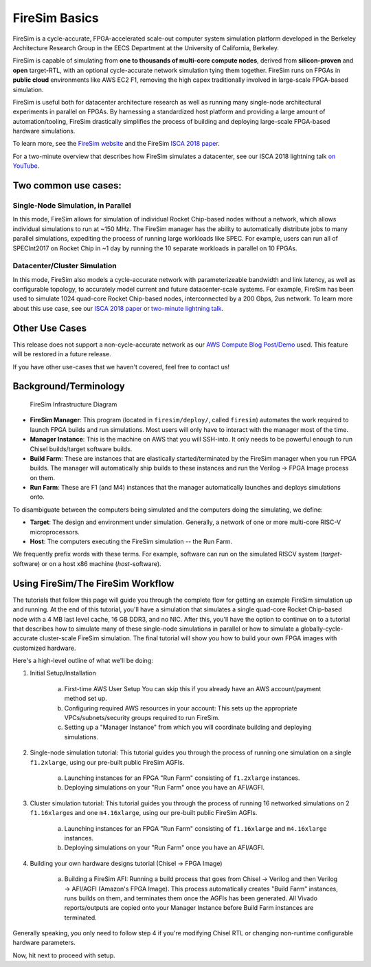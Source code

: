 .. _firesim-basics:

FireSim Basics
===================================

FireSim is a cycle-accurate, FPGA-accelerated scale-out computer system
simulation platform developed in the Berkeley Architecture Research Group in
the EECS Department at the University of California, Berkeley.

FireSim is capable of simulating from **one to thousands of multi-core compute
nodes**, derived from **silicon-proven** and **open** target-RTL, with an optional
cycle-accurate network simulation tying them together. FireSim runs on FPGAs in **public
cloud** environments like AWS EC2 F1, removing the high capex traditionally
involved in large-scale FPGA-based simulation.

FireSim is useful both for datacenter architecture research as well as running
many single-node architectural experiments in parallel on FPGAs. By harnessing
a standardized host platform and providing a large amount of
automation/tooling, FireSim drastically simplifies the process of building and
deploying large-scale FPGA-based hardware simulations.

To learn more, see the `FireSim website <https://fires.im>`__ and the FireSim
`ISCA 2018 paper <https://sagark.org/assets/pubs/firesim-isca2018.pdf>`__.

For a two-minute overview that describes how FireSim simulates a datacenter,
see our ISCA 2018 lightning talk `on YouTube <https://www.youtube.com/watch?v=4XwoSe5c8lY>`__.

Two common use cases:
--------------------------

Single-Node Simulation, in Parallel
^^^^^^^^^^^^^^^^^^^^^^^^^^^^^^^^^^^^^^^

In this mode, FireSim allows for simulation of individual Rocket
Chip-based nodes without a network, which allows individual simulations to run
at ~150 MHz. The FireSim manager has the ability to automatically distribute
jobs to many parallel simulations, expediting the process of running large
workloads like SPEC. For example, users can run all of SPECInt2017 on Rocket Chip
in ~1 day by running the 10 separate workloads in parallel on 10 FPGAs.

Datacenter/Cluster Simulation
^^^^^^^^^^^^^^^^^^^^^^^^^^^^^^^^^^^^

In this mode, FireSim also models a cycle-accurate network with
parameterizeable bandwidth and link latency, as well as configurable
topology, to accurately model current and future datacenter-scale
systems. For example, FireSim has been used to simulate 1024 quad-core
Rocket Chip-based nodes, interconnected by a 200 Gbps, 2us network. To learn
more about this use case, see our `ISCA 2018 paper
<https://sagark.org/assets/pubs/firesim-isca2018.pdf>`__ or `two-minute lightning talk
<https://www.youtube.com/watch?v=4XwoSe5c8lY>`__.

Other Use Cases
---------------------

This release does not support a non-cycle-accurate network as our `AWS Compute Blog Post/Demo
<https://aws.amazon.com/blogs/compute/bringing-datacenter-scale-hardware-software-co-design-to-the-cloud-with-firesim-and-amazon-ec2-f1-instances/>`__
used. This feature will be restored in a future release.

If you have other use-cases that we haven't covered, feel free to contact us!


Background/Terminology
---------------------------

.. figure:: img/firesim_env.png
   :alt: FireSim Infrastructure Setup

   FireSim Infrastructure Diagram

-  **FireSim Manager**: This program (located in ``firesim/deploy/``,
   called ``firesim``) automates the work required to launch FPGA builds
   and run simulations. Most users will only have to interact with the
   manager most of the time.
-  **Manager Instance**: This is the machine on AWS that you will
   SSH-into. It only needs to be powerful enough to run Chisel
   builds/target software builds.
-  **Build Farm**: These are instances that are elastically
   started/terminated by the FireSim manager when you run FPGA builds.
   The manager will automatically ship builds to these instances and run
   the Verilog -> FPGA Image process on them.
-  **Run Farm**: These are F1 (and M4) instances that the manager
   automatically launches and deploys simulations onto.

To disambiguate between the computers being simulated and the computers doing the simulating, we define:

-  **Target**: The design and environment under simulation. Generally, a
   network of one or more multi-core RISC-V microprocessors.
-  **Host**: The computers executing the FireSim simulation -- the Run Farm.

We frequently prefix words with these terms. For example, software can run
on the simulated RISCV system (*target*-software) or on a host x86 machine (*host*-software).

Using FireSim/The FireSim Workflow
-------------------------------------

The tutorials that follow this page will guide you through the complete flow for
getting an example FireSim simulation up and running. At the end of this
tutorial, you'll have a simulation that simulates a single quad-core Rocket
Chip-based node with a 4 MB last level cache, 16 GB DDR3, and no NIC. After this, you'll
have the option to continue on to a tutorial that describes how to simulate
many of these single-node simulations in parallel or how to simulate
a globally-cycle-accurate cluster-scale FireSim simulation. The final tutorial
will show you how to build your own FPGA images with customized hardware. 

Here's a high-level outline of what we'll be doing:

1. Initial Setup/Installation

    a. First-time AWS User Setup
       You can skip this if you already have an AWS account/payment method
       set up.
    b. Configuring required AWS resources in your account: 
       This sets up the appropriate VPCs/subnets/security groups required to
       run FireSim.
    c. Setting up a "Manager Instance" from which you will coordinate
       building and deploying simulations.

2. Single-node simulation tutorial: This tutorial guides you through the process of running one simulation on a single ``f1.2xlarge``, using our pre-built public FireSim AGFIs.

    a. Launching instances for an FPGA "Run Farm" consisting of ``f1.2xlarge`` instances.
    b. Deploying simulations on your "Run Farm" once you have an AFI/AGFI.

3. Cluster simulation tutorial: This tutorial guides you through the process of running 16 networked simulations on 2 ``f1.16xlarge``\s and one ``m4.16xlarge``, using our pre-built public FireSim AGFIs.

    a. Launching instances for an FPGA "Run Farm" consisting of
       ``f1.16xlarge`` and ``m4.16xlarge`` instances.
    b. Deploying simulations on your "Run Farm" once you have an AFI/AGFI.

4. Building your own hardware designs tutorial (Chisel -> FPGA Image)

    a. Building a FireSim AFI: Running a build process that goes from Chisel -> Verilog and then
       Verilog -> AFI/AGFI (Amazon's FPGA Image). This process automatically creates "Build Farm" instances,
       runs builds on them, and terminates them once the AGFIs has been generated.
       All Vivado reports/outputs are copied onto your Manager
       Instance before Build Farm instances are terminated.

Generally speaking, you only need to follow step 4 if you're modifying
Chisel RTL or changing non-runtime configurable hardware parameters.

Now, hit next to proceed with setup.

